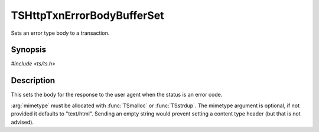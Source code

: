 .. Licensed to the Apache Software Foundation (ASF) under one or more
   contributor license agreements.  See the NOTICE file distributed
   with this work for additional information regarding copyright
   ownership.  The ASF licenses this file to you under the Apache
   License, Version 2.0 (the "License"); you may not use this file
   except in compliance with the License.  You may obtain a copy of
   the License at

      http://www.apache.org/licenses/LICENSE-2.0

   Unless required by applicable law or agreed to in writing, software
   distributed under the License is distributed on an "AS IS" BASIS,
   WITHOUT WARRANTIES OR CONDITIONS OF ANY KIND, either express or
   implied.  See the License for the specific language governing
   permissions and limitations under the License.

.. default-domain:: c

TSHttpTxnErrorBodyBufferSet
===========================

Sets an error type body to a transaction.


Synopsis
--------

`#include <ts/ts.h>`

.. function:: void TSHttpTxnErrorBodyBufferSet(TSHttpTxn txnp, TSIOBufferReader body, char const* mimetype)


Description
-----------

This sets the body for the response to the user agent when the status is an error code.

:arg:`mimetype` must be allocated with :func:`TSmalloc` or :func:`TSstrdup`.
The mimetype argument is optional, if not provided it defaults to "text/html".  Sending an empty
string would prevent setting a content type header (but that is not advised).
